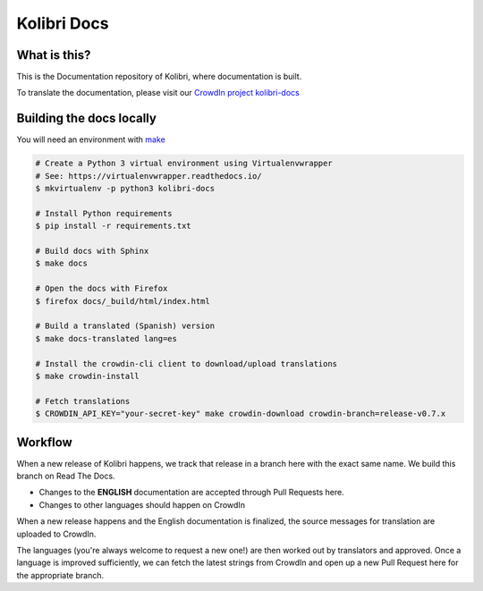 
Kolibri Docs
============

.. image:: https://api.travis-ci.org/learningequality/kolibri-docs.svg?branch=develop
  :target: https://travis-ci.org/learningequality/kolibri-docs
.. image:: https://img.shields.io/badge/docs-user-ff69b4.svg
  :target: http://kolibri.readthedocs.org/en/latest/
.. image:: https://img.shields.io/badge/translate-crowdin-69ffb4.svg
  :target: http://crowdin.com/project/kolibri-docs/
.. image:: https://img.shields.io/badge/support-on%20discourse-blue.svg
  :target: https://community.learningequality.org/
.. image:: https://img.shields.io/badge/demo-online-green.svg
  :target: http://kolibridemo.learningequality.org/


What is this?
-------------

This is the Documentation repository of Kolibri, where documentation is built.

To translate the documentation, please visit our `CrowdIn project kolibri-docs <http://crowdin.com/project/kolibri-docs/>`__


Building the docs locally
-------------------------

You will need an environment with `make <https://en.wikipedia.org/wiki/Make_(software)>`__

.. code-block:: bash

  # Create a Python 3 virtual environment using Virtualenvwrapper
  # See: https://virtualenvwrapper.readthedocs.io/
  $ mkvirtualenv -p python3 kolibri-docs

  # Install Python requirements
  $ pip install -r requirements.txt

  # Build docs with Sphinx
  $ make docs  

  # Open the docs with Firefox
  $ firefox docs/_build/html/index.html

  # Build a translated (Spanish) version
  $ make docs-translated lang=es

  # Install the crowdin-cli client to download/upload translations
  $ make crowdin-install

  # Fetch translations
  $ CROWDIN_API_KEY="your-secret-key" make crowdin-download crowdin-branch=release-v0.7.x


Workflow
--------

When a new release of Kolibri happens, we track that release in a branch here with the
exact same name. We build this branch on Read The Docs.

* Changes to the **ENGLISH** documentation are accepted through Pull Requests here.
* Changes to other languages should happen on CrowdIn

When a new release happens and the English documentation is finalized, the source messages
for translation are uploaded to CrowdIn.

The languages (you're always welcome to request a new one!) are then worked out by translators
and approved. Once a language is improved sufficiently, we can fetch the latest strings from
CrowdIn and open up a new Pull Request here for the appropriate branch.

